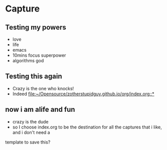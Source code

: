 * Capture

** Testing my powers 
   - love
   - life
   - emacs
   - 10mins focus superpower
   - algorithms god

** Testing this again 
   - Crazy is the one who knocks!
   - Indeed
     [[file:~/Opensource/zotherstupidguy.github.io/org/index.org::*]]

** now i am alife and fun 
   - crazy is the dude
   - so I choose index.org to be the destination for all the captures that i like, and i don't need a 
   template to save this?

